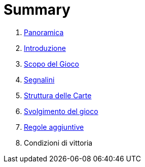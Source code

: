= Summary

. link:README.adoc[Panoramica]
. link:01_introduzione.adoc[Introduzione]
. link:scopo_gioco.adoc[Scopo del Gioco]
. link:03_segnalini.adoc[Segnalini]
. link:04_struttura_delle_carte.adoc[Struttura delle Carte]
. link:05_svolgimento_del_gioco.adoc[Svolgimento del gioco]
. link:06_regole_aggiuntive.adoc[Regole aggiuntive]
. Condizioni di vittoria

